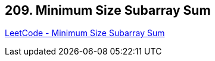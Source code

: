 == 209. Minimum Size Subarray Sum

https://leetcode.com/problems/minimum-size-subarray-sum/[LeetCode - Minimum Size Subarray Sum]

